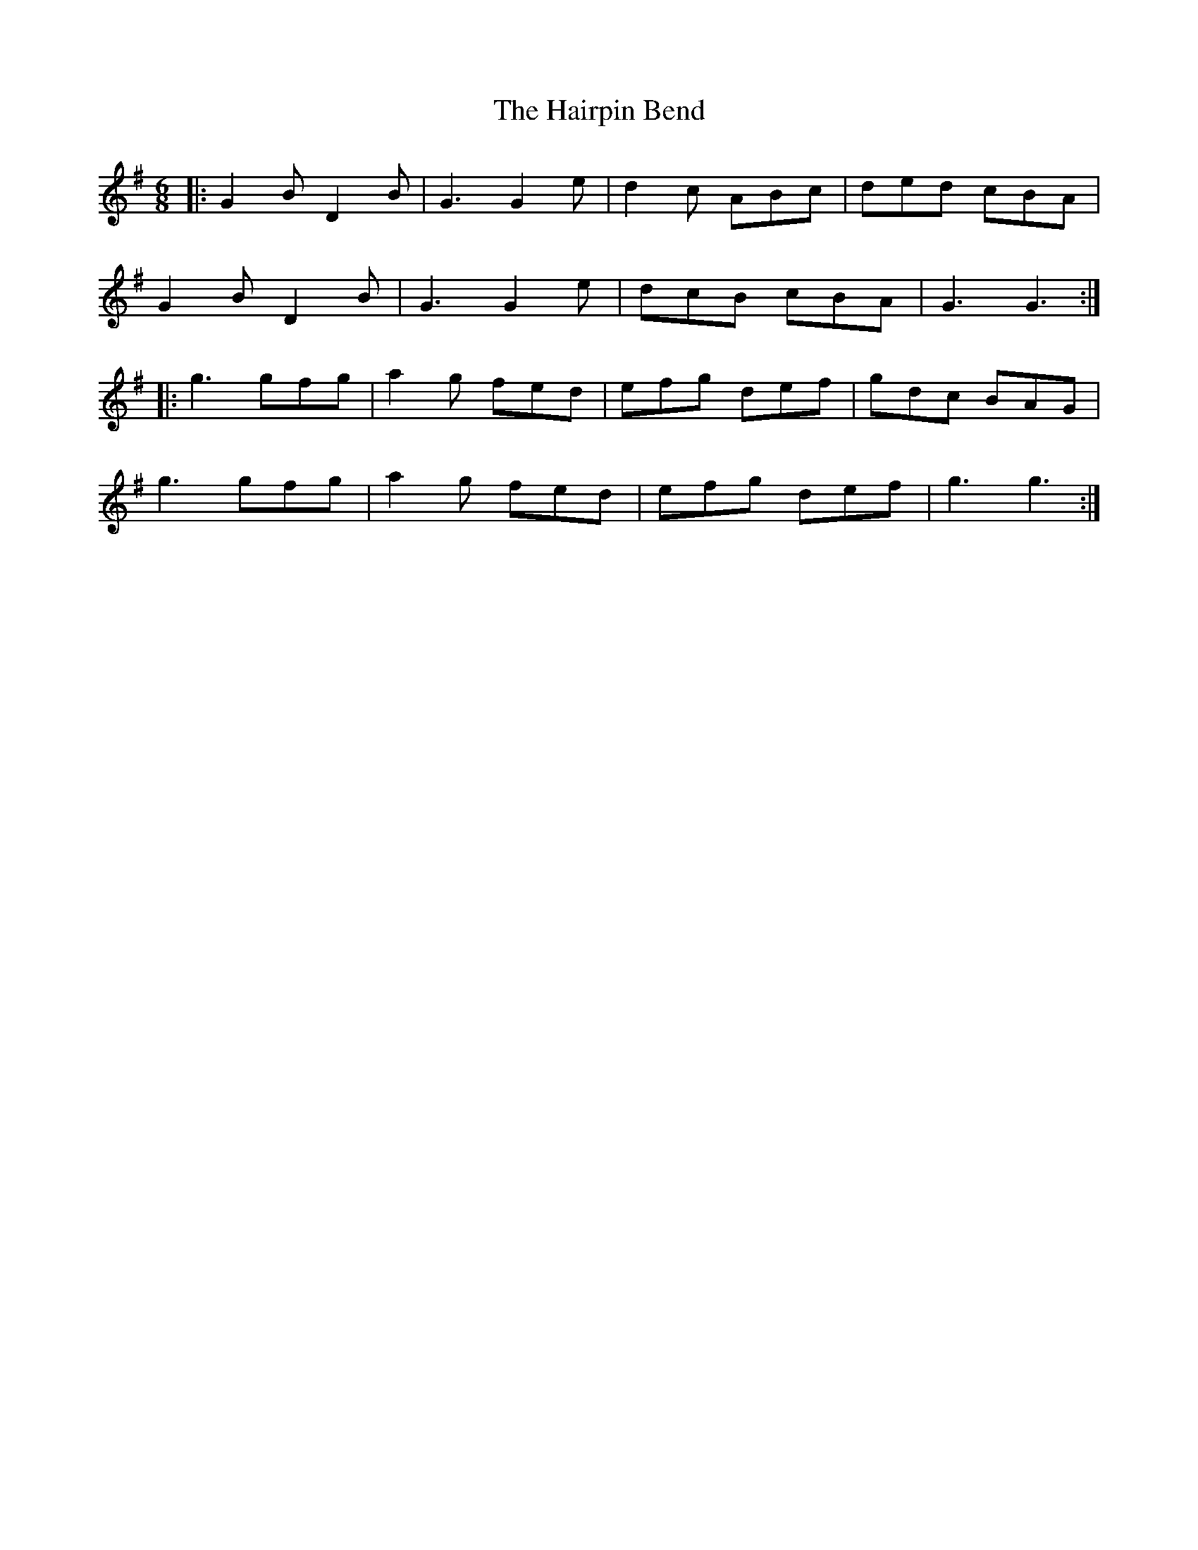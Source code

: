 X: 16497
T: Hairpin Bend, The
R: jig
M: 6/8
K: Gmajor
|:G2B D2B|G3 G2e|d2c ABc|ded cBA|
G2B D2B|G3 G2e|dcB cBA|G3 G3:|
|:g3 gfg|a2g fed|efg def|gdc BAG|
g3 gfg|a2g fed|efg def|g3 g3:|

